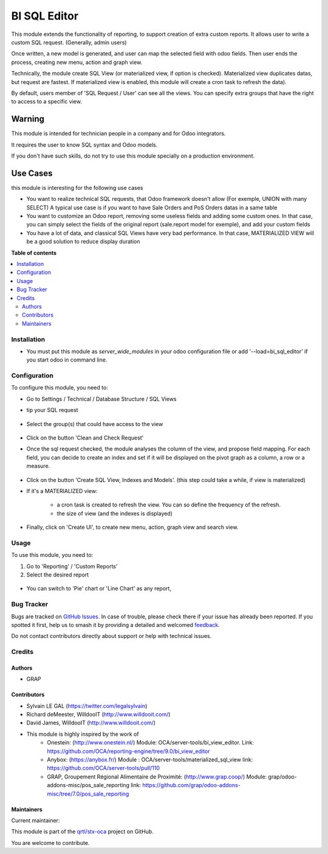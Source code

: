 =============
BI SQL Editor
=============

.. 
   !!!!!!!!!!!!!!!!!!!!!!!!!!!!!!!!!!!!!!!!!!!!!!!!!!!!
   !! This file is generated by oca-gen-addon-readme !!
   !! changes will be overwritten.                   !!
   !!!!!!!!!!!!!!!!!!!!!!!!!!!!!!!!!!!!!!!!!!!!!!!!!!!!
   !! source digest: sha256:0b11ebfcccd6bcbed98818062bf8cec9d13253d4668a7b2427bbee78a298f270
   !!!!!!!!!!!!!!!!!!!!!!!!!!!!!!!!!!!!!!!!!!!!!!!!!!!!

.. |badge1| image:: https://img.shields.io/badge/maturity-Beta-yellow.png
    :target: https://odoo-community.org/page/development-status
    :alt: Beta
.. |badge2| image:: https://img.shields.io/badge/licence-AGPL--3-blue.png
    :target: http://www.gnu.org/licenses/agpl-3.0-standalone.html
    :alt: License: AGPL-3
.. |badge3| image:: https://img.shields.io/badge/github-qrtl%2Fstx--oca-lightgray.png?logo=github
    :target: https://github.com/qrtl/stx-oca/tree/15.0/bi_sql_editor
    :alt: qrtl/stx-oca

|badge1| |badge2| |badge3|

This module extends the functionality of reporting, to support creation
of extra custom reports.
It allows user to write a custom SQL request. (Generally, admin users)

Once written, a new model is generated, and user can map the selected field
with odoo fields.
Then user ends the process, creating new menu, action and graph view.

Technically, the module create SQL View (or materialized view, if option is
checked). Materialized view duplicates datas, but request are fastest. If
materialized view is enabled, this module will create a cron task to refresh
the data).

By default, users member of 'SQL Request / User' can see all the views.
You can specify extra groups that have the right to access to a specific view.

Warning
-------
This module is intended for technician people in a company and for Odoo integrators.

It requires the user to know SQL syntax and Odoo models.

If you don't have such skills, do not try to use this module specially on a production
environment.

Use Cases
---------

this module is interesting for the following use cases

* You want to realize technical SQL requests, that Odoo framework doesn't allow
  (For exemple, UNION with many SELECT) A typical use case is if you want to have
  Sale Orders and PoS Orders datas in a same table

* You want to customize an Odoo report, removing some useless fields and adding
  some custom ones. In that case, you can simply select the fields of the original
  report (sale.report model for exemple), and add your custom fields

* You have a lot of data, and classical SQL Views have very bad performance.
  In that case, MATERIALIZED VIEW will be a good solution to reduce display duration

**Table of contents**

.. contents::
   :local:

Installation
============

* You must put this module as `server_wide_modules` in your odoo configuration file
  or add '--load=bi_sql_editor' if you start odoo in command line.

Configuration
=============

To configure this module, you need to:

* Go to Settings / Technical / Database Structure / SQL Views

* tip your SQL request

  .. figure:: https://raw.githubusercontent.com/qrtl/stx-oca/15.0/bi_sql_editor/static/description/01_sql_request.png
     :width: 800 px

* Select the group(s) that could have access to the view

  .. figure:: https://raw.githubusercontent.com/qrtl/stx-oca/15.0/bi_sql_editor/static/description/02_security_access.png
     :width: 800 px

* Click on the button 'Clean and Check Request'

* Once the sql request checked, the module analyses the column of the view,
  and propose field mapping. For each field, you can decide to create an index
  and set if it will be displayed on the pivot graph as a column, a row or a
  measure.

  .. figure:: https://raw.githubusercontent.com/qrtl/stx-oca/15.0/bi_sql_editor/static/description/03_field_mapping.png
     :width: 800 px

* Click on the button 'Create SQL View, Indexes and Models'. (this step could
  take a while, if view is materialized)

* If it's a MATERIALIZED view:

    * a cron task is created to refresh
      the view. You can so define the frequency of the refresh.
    * the size of view (and the indexes is displayed)

  .. figure:: https://raw.githubusercontent.com/qrtl/stx-oca/15.0/bi_sql_editor/static/description/04_materialized_view_setting.png
     :width: 800 px

* Finally, click on 'Create UI', to create new menu, action, graph view and
  search view.

Usage
=====

To use this module, you need to:

#. Go to 'Reporting' / 'Custom Reports'

#. Select the desired report

  .. figure:: https://raw.githubusercontent.com/qrtl/stx-oca/15.0/bi_sql_editor/static/description/05_reporting_pivot.png
     :width: 800 px

* You can switch to 'Pie' chart or 'Line Chart' as any report,

  .. figure:: https://raw.githubusercontent.com/qrtl/stx-oca/15.0/bi_sql_editor/static/description/05_reporting_pie.png
     :width: 800 px

Bug Tracker
===========

Bugs are tracked on `GitHub Issues <https://github.com/qrtl/stx-oca/issues>`_.
In case of trouble, please check there if your issue has already been reported.
If you spotted it first, help us to smash it by providing a detailed and welcomed
`feedback <https://github.com/qrtl/stx-oca/issues/new?body=module:%20bi_sql_editor%0Aversion:%2015.0%0A%0A**Steps%20to%20reproduce**%0A-%20...%0A%0A**Current%20behavior**%0A%0A**Expected%20behavior**>`_.

Do not contact contributors directly about support or help with technical issues.

Credits
=======

Authors
~~~~~~~

* GRAP

Contributors
~~~~~~~~~~~~

* Sylvain LE GAL (https://twitter.com/legalsylvain)
* Richard deMeester, WilldooIT (http://www.willdooit.com/)
* David James, WilldooIT (http://www.willdooit.com/)

* This module is highly inspired by the work of
    * Onestein: (http://www.onestein.nl/)
      Module: OCA/server-tools/bi_view_editor.
      Link: https://github.com/OCA/reporting-engine/tree/9.0/bi_view_editor
    * Anybox: (https://anybox.fr/)
      Module : OCA/server-tools/materialized_sql_view
      link: https://github.com/OCA/server-tools/pull/110
    * GRAP, Groupement Régional Alimentaire de Proximité: (http://www.grap.coop/)
      Module: grap/odoo-addons-misc/pos_sale_reporting
      link: https://github.com/grap/odoo-addons-misc/tree/7.0/pos_sale_reporting

Maintainers
~~~~~~~~~~~

.. |maintainer-legalsylvain| image:: https://github.com/legalsylvain.png?size=40px
    :target: https://github.com/legalsylvain
    :alt: legalsylvain

Current maintainer:

|maintainer-legalsylvain| 

This module is part of the `qrtl/stx-oca <https://github.com/qrtl/stx-oca/tree/15.0/bi_sql_editor>`_ project on GitHub.

You are welcome to contribute.
